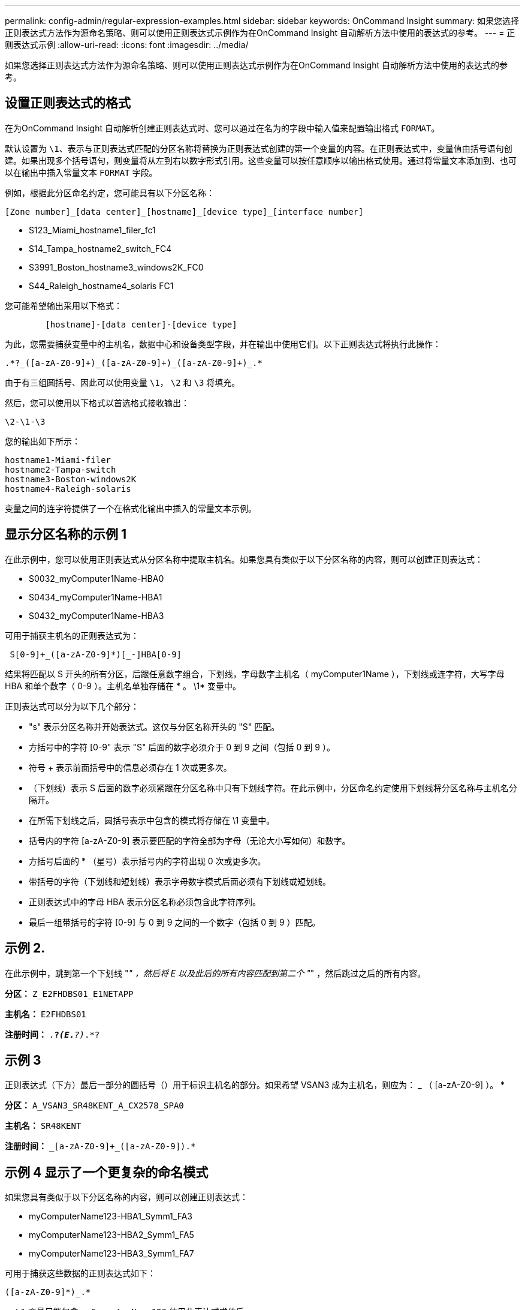 ---
permalink: config-admin/regular-expression-examples.html 
sidebar: sidebar 
keywords: OnCommand Insight 
summary: 如果您选择正则表达式方法作为源命名策略、则可以使用正则表达式示例作为在OnCommand Insight 自动解析方法中使用的表达式的参考。 
---
= 正则表达式示例
:allow-uri-read: 
:icons: font
:imagesdir: ../media/


[role="lead"]
如果您选择正则表达式方法作为源命名策略、则可以使用正则表达式示例作为在OnCommand Insight 自动解析方法中使用的表达式的参考。



== 设置正则表达式的格式

在为OnCommand Insight 自动解析创建正则表达式时、您可以通过在名为的字段中输入值来配置输出格式 `FORMAT`。

默认设置为 `\1`、表示与正则表达式匹配的分区名称将替换为正则表达式创建的第一个变量的内容。在正则表达式中，变量值由括号语句创建。如果出现多个括号语句，则变量将从左到右以数字形式引用。这些变量可以按任意顺序以输出格式使用。通过将常量文本添加到、也可以在输出中插入常量文本 `FORMAT` 字段。

例如，根据此分区命名约定，您可能具有以下分区名称：

[listing]
----
[Zone number]_[data center]_[hostname]_[device type]_[interface number]
----
* S123_Miami_hostname1_filer_fc1
* S14_Tampa_hostname2_switch_FC4
* S3991_Boston_hostname3_windows2K_FC0
* S44_Raleigh_hostname4_solaris FC1


您可能希望输出采用以下格式：

[listing]
----

        [hostname]-[data center]-[device type]
----
为此，您需要捕获变量中的主机名，数据中心和设备类型字段，并在输出中使用它们。以下正则表达式将执行此操作：

[listing]
----
.*?_([a-zA-Z0-9]+)_([a-zA-Z0-9]+)_([a-zA-Z0-9]+)_.*
----
由于有三组圆括号、因此可以使用变量 `\1`， `\2` 和 `\3` 将填充。

然后，您可以使用以下格式以首选格式接收输出：

[listing]
----
\2-\1-\3
----
您的输出如下所示：

[listing]
----
hostname1-Miami-filer
hostname2-Tampa-switch
hostname3-Boston-windows2K
hostname4-Raleigh-solaris
----
变量之间的连字符提供了一个在格式化输出中插入的常量文本示例。



== 显示分区名称的示例 1

在此示例中，您可以使用正则表达式从分区名称中提取主机名。如果您具有类似于以下分区名称的内容，则可以创建正则表达式：

* S0032_myComputer1Name-HBA0
* S0434_myComputer1Name-HBA1
* S0432_myComputer1Name-HBA3


可用于捕获主机名的正则表达式为：

[listing]
----
 S[0-9]+_([a-zA-Z0-9]*)[_-]HBA[0-9]
----
结果将匹配以 S 开头的所有分区，后跟任意数字组合，下划线，字母数字主机名（ myComputer1Name ），下划线或连字符，大写字母 HBA 和单个数字（ 0-9 ）。主机名单独存储在 * 。 \1* 变量中。

正则表达式可以分为以下几个部分：

* "s" 表示分区名称并开始表达式。这仅与分区名称开头的 "S" 匹配。
* 方括号中的字符 [0-9" 表示 "S" 后面的数字必须介于 0 到 9 之间（包括 0 到 9 ）。
* 符号 + 表示前面括号中的信息必须存在 1 次或更多次。
* （下划线）表示 S 后面的数字必须紧跟在分区名称中只有下划线字符。在此示例中，分区命名约定使用下划线将分区名称与主机名分隔开。
* 在所需下划线之后，圆括号表示中包含的模式将存储在 \1 变量中。
* 括号内的字符 [a-zA-Z0-9] 表示要匹配的字符全部为字母（无论大小写如何）和数字。
* 方括号后面的 * （星号）表示括号内的字符出现 0 次或更多次。
* 带括号的字符（下划线和短划线）表示字母数字模式后面必须有下划线或短划线。
* 正则表达式中的字母 HBA 表示分区名称必须包含此字符序列。
* 最后一组带括号的字符 [0-9] 与 0 到 9 之间的一个数字（包括 0 到 9 ）匹配。




== 示例 2.

在此示例中，跳到第一个下划线 "_" ，然后将 E 以及此后的所有内容匹配到第二个 "_" ，然后跳过之后的所有内容。

*分区：* `Z_E2FHDBS01_E1NETAPP`

*主机名：* `E2FHDBS01`

*注册时间：* `.*?_(E.*?)_.*?`



== 示例 3

正则表达式（下方）最后一部分的圆括号（）用于标识主机名的部分。如果希望 VSAN3 成为主机名，则应为： [a-zA-Z0-9]+_ （ [a-zA-Z0-9]+ ）。 *

*分区：* `A_VSAN3_SR48KENT_A_CX2578_SPA0`

*主机名：* `SR48KENT`

*注册时间：* `[a-zA-Z0-9]+_[a-zA-Z0-9]+_([a-zA-Z0-9]+).*`



== 示例 4 显示了一个更复杂的命名模式

如果您具有类似于以下分区名称的内容，则可以创建正则表达式：

* myComputerName123-HBA1_Symm1_FA3
* myComputerName123-HBA2_Symm1_FA5
* myComputerName123-HBA3_Symm1_FA7


可用于捕获这些数据的正则表达式如下：

[listing]
----
([a-zA-Z0-9]*)_.*
----
。 `\1` 变量只能包含 `myComputerName123` 使用此表达式求值后。

正则表达式可以分为以下几个部分：

* 圆括号表示中包含的模式将存储在 \1 变量中。
* 括号内的字符 [a-zA-Z0-9" 表示任何字母（无论大小写）或数字都匹配。
* 方括号后面的 * （星号）表示括号内的字符出现 0 次或更多次。
* 正则表达式中的 _ （下划线）字符表示分区名称必须在与前面的方括号匹配的字母数字字符串后面紧跟一个下划线。
* 。（句点）匹配任意字符（通配符）。
* （星号）表示前一句点通配符可能出现 0 次或更多次。
+
换言之，组合 .* 表示任意字符，任意次数。





== 示例 5 ：显示无模式的分区名称

如果您具有类似于以下分区名称的内容，则可以创建正则表达式：

* myComputerName_HBA1_Symm1_FA1
* myComputerName123_HBA1_Symm1_FA1


可用于捕获这些数据的正则表达式如下：

[listing]
----
(.*?)_.*
----
1 变量将包含 _myComputerName_ （在第一个分区名称示例中）或 _myComputerName123_ （在第二个分区名称示例中）。因此，此正则表达式将与第一个下划线之前的所有内容匹配。

正则表达式可以分为以下几个部分：

* 圆括号表示中包含的模式将存储在 \1 变量中。
* * （句点星号）可匹配任意字符，任意次数。
* 方括号后面的 * （星号）表示括号内的字符出现 0 次或更多次。
* 。字符使匹配成为非聚合。这会强制其在第一个下划线处停止匹配，而不是在最后一个下划线处停止匹配。
* 字符 _.* 与找到的第一个下划线及其后面的所有字符匹配。




== 示例 6 ：显示具有模式的计算机名称

如果您具有类似于以下分区名称的内容，则可以创建正则表达式：

* storage1_Switch1_myComputerName123A_A1_FC1
* Storage2_Switch2_myComputerName123B_A2_FC2
* Storage3_Switch3_myComputerName123T_A3_FC3


可用于捕获这些数据的正则表达式如下：

[listing]
----
 .*?_.*?_([a-zA-Z0-9]*[ABT])_.*
----
由于分区命名约定包含更多模式，因此我们可以使用上述表达式，该表达式将匹配以 A ， B 或 T 结尾的主机名（示例中为 myComputerName ）的所有实例，并将该主机名置于 \1 变量中。

正则表达式可以分为以下几个部分：

* * （句点星号）可匹配任意字符，任意次数。
* 。字符使匹配成为非聚合。这会强制其在第一个下划线处停止匹配，而不是在最后一个下划线处停止匹配。
* 下划线字符与分区名称中的第一个下划线匹配。
* 因此、第一个.*？_组合与第一个分区名称示例中的字符_storage1_匹配。
* 第二个.*？_组合的行为与第一个类似、但与第一个分区名称示例中的_Switch1_匹配。
* 圆括号表示中包含的模式将存储在 \1 变量中。
* 括号内的字符 [a-zA-Z0-9" 表示任何字母（无论大小写）或数字都匹配。
* 方括号后面的 * （星号）表示括号内的字符出现 0 次或更多次。
* 正则表达式（ ABT ）中的括号字符与分区名称中的一个字符匹配，该字符必须为 A ， B 或 T
* 圆括号后面的 _ （下划线）表示必须在下划线后面加上一个字符匹配项。
* * （句点星号）可匹配任意字符，任意次数。


因此，此操作的结果将使 \1 变量发生原因为包含以下任意字母数字字符串：

* 前面有一定数量的字母数字字符和两个下划线
* 后面是下划线（然后是任意数量的字母数字字符）
* 在第三个下划线之前，最后一个字符为 A ， B 或 T 。




== 示例 7

*分区：* `myComputerName123_HBA1_Symm1_FA1`

*主机名：* `myComputerName123`

*注册时间：* `([a-zA-Z0-9]+)_.*`



== 示例 8

此示例将查找第一个 _ 之前的所有内容。

*分区：* `MyComputerName_HBA1_Symm1_FA1`

`MyComputerName123_HBA1_Symm1_FA1`

*主机名：* `MyComputerName`

*注册时间：* `(.*?)_.*`



== 示例9

此示例将查找第一个_到第二个_之后的所有内容。

*分区：* `Z_MyComputerName_StorageName`

*主机名：* `MyComputerName`

*注册时间：* `.*?_(.*?)_.*?`



== 示例 10

此示例从分区示例中提取 MyComputerName123 。

*分区：* `Storage1_Switch1_MyComputerName123A_A1_FC1`

`Storage2_Switch2_MyComputerName123B_A2_FC2`

`Storage3_Switch3_MyComputerName123T_A3_FC3`

*主机名：* `MyComputerName123`

*注册时间：* `.*?_.*?_([a-zA-Z0-9]+)*[ABT]_.*`



== 示例 11

*分区：* `Storage1_Switch1_MyComputerName123A_A1_FC1`

*主机名：* `MyComputerName123A`

*注册时间：* `.*?_.*?_([a-zA-z0-9]+)_.*?_`



== 示例 12

｛caret｝(周长或记号)*内方括号*将否定表达式、例如、｛｛caret｝FF]表示大写或小写F以外的任何内容、而｛｛caret｝a-z表示小写a到z以外的所有内容、在上述情况下、除_以外的任何内容。format 语句将 "-" 添加到输出主机名中。

*分区：* `mhs_apps44_d_A_10a0_0429`

*主机名：* `mhs-apps44-d`

*注册时间：* ``+([^_]+)_([AB]).*+``OnCommand Insight 中的格式：

``+([^_]+)_([^_]+).*+``OnCommand Insight 中的格式：



== 示例 13

在此示例中，存储别名以 "\" 分隔，表达式需要使用 "\\" 来定义字符串中实际正在使用 "\" ，而这些字符串不属于表达式本身。

*存储别名：* `\Hosts\E2DOC01C1\E2DOC01N1`

*主机名：* `E2DOC01N1`

*注册时间：* `\\.*?\\.*?\\(.*?)`



== 示例 14

此示例从分区示例中提取了 "PD-RV-W-AD-2" 。

*分区：* `PD_D-PD-RV-W-AD-2_01`

*主机名：* `PD-RV-W-AD-2`

*注册时间：* `+[^-]+-(.*-\d+).*+`



== 示例 15

在这种情况下，格式设置会将 "US-BV- " 添加到主机名中。

*分区：* `SRV_USBVM11_F1`

*主机名：* `US-BV-M11`

*注册时间：* `SRV_USBV([A-Za-z0-9]+)_F[12]`

*格式：* `US-BV-\1`
